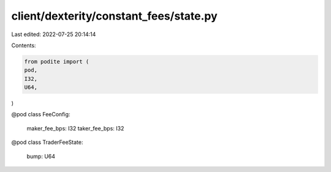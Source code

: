 client/dexterity/constant_fees/state.py
=======================================

Last edited: 2022-07-25 20:14:14

Contents:

.. code-block:: py

    from podite import (
    pod,
    I32,
    U64,
)


@pod
class FeeConfig:
    maker_fee_bps: I32
    taker_fee_bps: I32

@pod
class TraderFeeState:
    bump: U64


